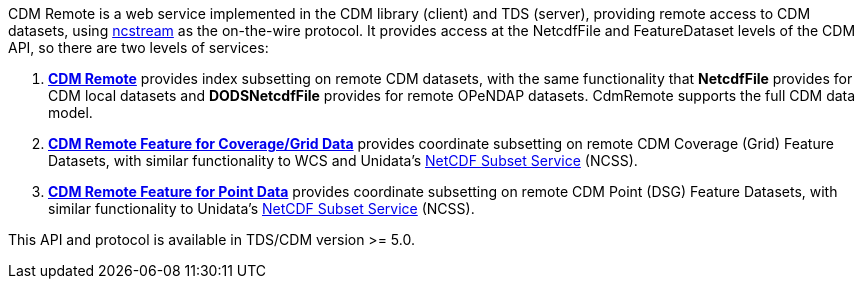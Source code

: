CDM Remote is a web service implemented in the CDM library (client) and TDS (server), providing remote access to CDM datasets, using
<<NcStream#,ncstream>> as the on-the-wire protocol.
It provides access at the NetcdfFile and FeatureDataset levels of the CDM API, so there are two levels of services:

.  *<<CdmRemote#,CDM Remote>>* provides index subsetting on remote CDM datasets, with the same functionality that *NetcdfFile* provides for
CDM local datasets and *DODSNetcdfFile* provides for remote OPeNDAP datasets. CdmRemote supports the full CDM data model.
.  *<<CdmrFeatureGrid#,CDM Remote Feature for Coverage/Grid Data>>* provides coordinate subsetting on remote CDM Coverage (Grid) Feature Datasets, with similar functionality to WCS and
Unidata's <<{tdsDocs}/NetcdfSubsetServiceReference#,NetCDF Subset Service>> (NCSS).
.  *<<CdmrFeaturePoint#,CDM Remote Feature for Point Data>>* provides coordinate subsetting on remote CDM Point (DSG) Feature Datasets, with similar functionality to
Unidata's <<{tdsDocs}/NetcdfSubsetServiceReference#,NetCDF Subset Service>> (NCSS).

This API and protocol is available in TDS/CDM version >= 5.0.

